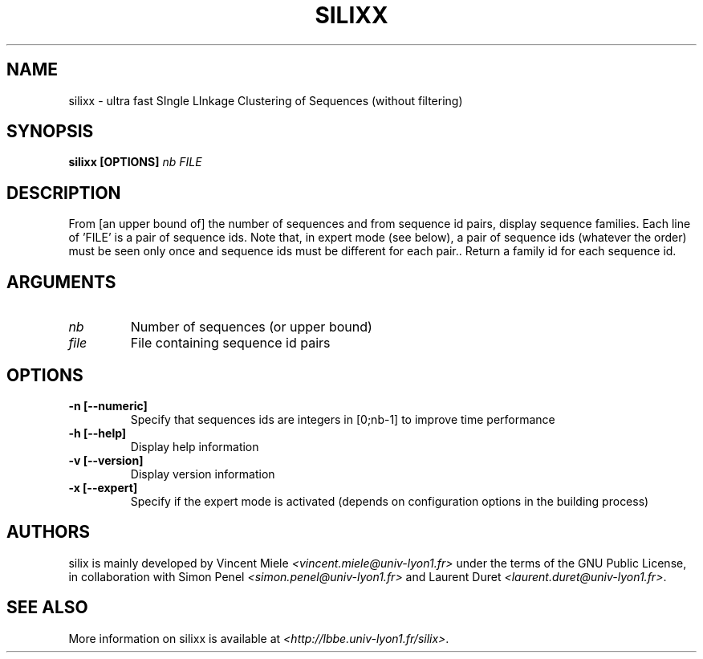 .TH "SILIXX" 1 "USER COMMANDS"
.SH NAME
silixx \-  ultra fast SIngle LInkage Clustering of Sequences (without filtering)

.SH SYNOPSIS
.B silixx
.B [OPTIONS]
\fInb\fR \fIFILE\fR

.SH DESCRIPTION
From [an upper bound of] the number of sequences and from sequence id pairs,
display sequence families.
Each line of 'FILE' is a pair of sequence ids.
Note that, in expert mode (see below), a pair of sequence ids (whatever the order) must be seen only once and sequence ids must be different for each pair..
Return a family id for each sequence id.


.SH ARGUMENTS
.TP
\fInb\fR  
Number of sequences (or upper bound)
.TP
\fIfile\fR
File containing sequence id pairs

.SH OPTIONS
.TP
.B
-n  [--numeric]
Specify that sequences ids are integers in [0;nb-1] to improve time performance
.TP
.B
-h  [--help]         
Display help information
.TP
.B
-v  [--version]      
Display version information
.TP
.B
-x  [--expert]      
Specify if the expert mode is activated (depends on configuration options in the building process)

.SH AUTHORS
silix is mainly developed by
Vincent Miele \fI<vincent.miele@univ-lyon1.fr>\fP under the terms of
the GNU Public License, in collaboration with Simon Penel \fI<simon.penel@univ-lyon1.fr>\fP
and Laurent Duret \fI<laurent.duret@univ-lyon1.fr>\fP.

.SH SEE ALSO 
More information on silixx is available at
\fI<http://lbbe.univ-lyon1.fr/silix>\fP.
